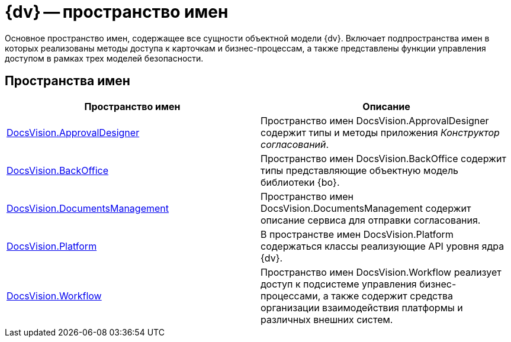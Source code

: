 = {dv} -- пространство имен

Основное пространство имен, содержащее все сущности объектной модели {dv}. Включает подпространства имен в которых реализованы методы доступа к карточкам и бизнес-процессам, а также представлены функции управления доступом в рамках трех моделей безопасности.

== Пространства имен

[cols=",",options="header"]
|===
|Пространство имен |Описание
|xref:api/DocsVision/ApprovalDesigner/ApprovalDesigner_NS.adoc[DocsVision.ApprovalDesigner] |Пространство имен DocsVision.ApprovalDesigner содержит типы и методы приложения _Конструктор согласований_.
|xref:api/DocsVision/BackOffice/BackOffice_NS.adoc[DocsVision.BackOffice] |Пространство имен DocsVision.BackOffice содержит типы представляющие объектную модель библиотеки {bo}.
|xref:api/DocsVision/DocumentsManagement/DocumentsManagement_NS.adoc[DocsVision.DocumentsManagement] |Пространство имен DocsVision.DocumentsManagement содержит описание сервиса для отправки согласования.
|xref:api/DocsVision/Platform/Platform_NS.adoc[DocsVision.Platform] |В пространстве имен DocsVision.Platform содержаться классы реализующие API уровня ядра {dv}.
|xref:api/DocsVision/Workflow/Workflow_NS.adoc[DocsVision.Workflow] |Пространство имен DocsVision.Workflow реализует доступ к подсистеме управления бизнес-процессами, а также содержит средства организации взаимодействия платформы и различных внешних систем.
|===
